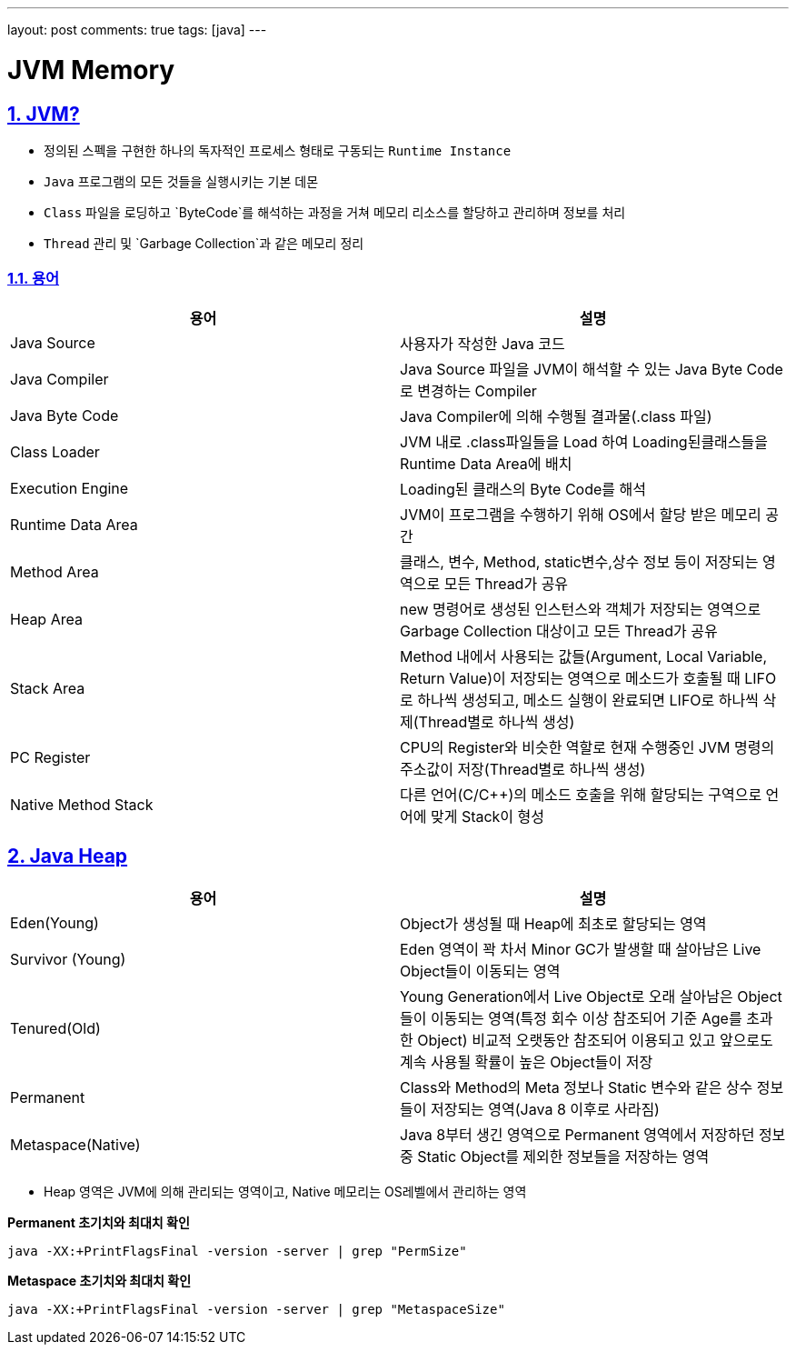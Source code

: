 ---
layout: post
comments: true
tags: [java]
---

= JVM Memory

:doctype: book
:icons: font
:source-highlighter: coderay
:toc: top
:toclevels: 3
:sectlinks:
:numbered:

== JVM?

* 정의된 스펙을 구현한 하나의 독자적인 프로세스 형태로 구동되는 `Runtime Instance`
* `Java` 프로그램의 모든 것들을 실행시키는 기본 데몬
* `Class` 파일을 로딩하고 `ByteCode`를 해석하는 과정을 거쳐 메모리 리소스를 할당하고 관리하며 정보를 처리
* `Thread` 관리 및 `Garbage Collection`과 같은 메모리 정리

=== 용어

|===
|용어 |설명

| Java Source | 사용자가 작성한 Java 코드
| Java Compiler | Java Source 파일을 JVM이 해석할 수 있는 Java Byte Code로 변경하는 Compiler
| Java Byte Code | Java Compiler에 의해 수행될 결과물(.class 파일)
| Class Loader | JVM 내로 .class파일들을 Load 하여 Loading된클래스들을 Runtime Data Area에 배치
| Execution Engine | Loading된 클래스의 Byte Code를 해석
| Runtime Data Area | JVM이 프로그램을 수행하기 위해 OS에서 할당 받은 메모리 공간
| Method Area | 클래스, 변수, Method, static변수,상수 정보 등이 저장되는 영역으로 모든 Thread가 공유
| Heap Area | new 명령어로 생성된 인스턴스와 객체가 저장되는 영역으로 Garbage Collection 대상이고 모든 Thread가 공유
| Stack Area | Method 내에서 사용되는 값들(Argument, Local Variable, Return Value)이 저장되는 영역으로 메소드가 호출될 때 LIFO로 하나씩 생성되고,
메소드 실행이 완료되면 LIFO로 하나씩 삭제(Thread별로 하나씩 생성)
| PC Register | CPU의 Register와 비슷한 역할로 현재 수행중인 JVM 명령의 주소값이 저장(Thread별로 하나씩 생성)
| Native Method Stack | 다른 언어(C/C++)의 메소드 호출을 위해 할당되는 구역으로 언어에 맞게 Stack이 형성
|===


== Java Heap


|===
|용어 |설명

| Eden(Young) | Object가 생성될 때 Heap에 최초로 할당되는 영역
| Survivor (Young) | Eden 영역이 꽉 차서 Minor GC가 발생할 때 살아남은 Live Object들이 이동되는 영역
| Tenured(Old) | Young Generation에서 Live Object로 오래 살아남은 Object들이 이동되는 영역(특정 회수 이상 참조되어 기준 Age를 초과한 Object)
비교적 오랫동안 참조되어 이용되고 있고 앞으로도 계속 사용될 확률이 높은 Object들이 저장
| Permanent | Class와 Method의 Meta 정보나 Static 변수와 같은 상수 정보들이 저장되는 영역(Java 8 이후로 사라짐)
| Metaspace(Native) | Java 8부터 생긴 영역으로 Permanent 영역에서 저장하던 정보 중 Static Object를 제외한 정보들을 저장하는 영역
|===

* Heap 영역은 JVM에 의해 관리되는 영역이고, Native 메모리는 OS레벨에서 관리하는 영역

**Permanent 초기치와 최대치 확인**
[source,bash]
----
java -XX:+PrintFlagsFinal -version -server | grep "PermSize"
----

**Metaspace 초기치와 최대치 확인**
[source,bash]
----
java -XX:+PrintFlagsFinal -version -server | grep "MetaspaceSize"
----



